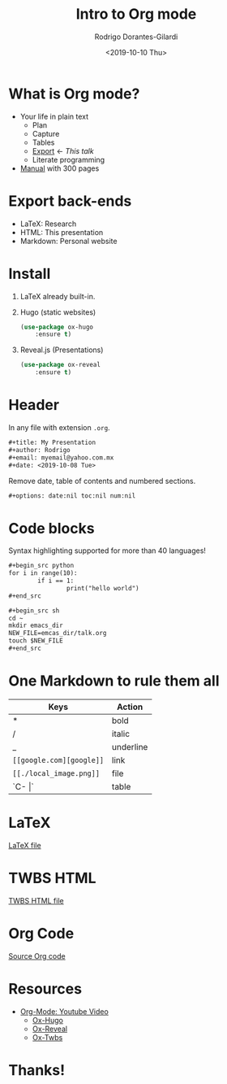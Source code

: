 #+title: Intro to Org mode
#+author: Rodrigo Dorantes-Gilardi
#+email: rodgdor@gmail.com
#+date: <2019-10-10 Thu>
#+options: date:nil toc:nil num:nil
#+REVEAL_ROOT: https://cdn.jsdelivr.net/npm/reveal.js
#+REVEAL_TITLE_SLIDE: <h1>%t</h1> <p>How to <u>export</u> in Org mode</p> <h2>%a</h2> <p>%e</p>
* What is Org mode?
	* Your life in plain text
		* Plan
		* Capture
		* Tables
		* _Export_ <- /This talk/
		* Literate programming
	* [[https://orgmode.org/org.pdf][Manual]] with 300 pages
* Export back-ends
	* LaTeX: Research
	* HTML: This presentation
	* Markdown: Personal website
* Install
 1) LaTeX already built-in.

 2) Hugo (static websites)
	#+begin_src emacs-lisp
		(use-package ox-hugo
			:ensure t)
	#+end_src
 3) Reveal.js (Presentations)
	#+begin_src emacs-lisp
		(use-package ox-reveal
			:ensure t)
	#+end_src
* Header
	In any file with extension =.org=.
	#+begin_src org
		,#+title: My Presentation
		,#+author: Rodrigo
		,#+email: myemail@yahoo.com.mx
		,#+date: <2019-10-08 Tue>
	#+end_src
	Remove date, table of contents and numbered sections.
	#+begin_src org
		,#+options: date:nil toc:nil num:nil
	#+end_src
* Code blocks
Syntax highlighting supported for more than 40 languages!

	#+begin_src org
		,#+begin_src python
		for i in range(10):
				if i == 1:
						print("hello world")
		,#+end_src
	#+end_src
	
	#+begin_src org
		,#+begin_src sh
		cd ~
		mkdir emacs_dir
		NEW_FILE=emcas_dir/talk.org
		touch $NEW_FILE
		,#+end_src

	#+end_src
* One Markdown to rule them all
| Keys                     | Action    |
|--------------------------+-----------|
| *                        | bold      |
| /                        | italic    |
| _                        | underline |
| =[[google.com][google]]= | link      |
| =[[./local_image.png]]=  | file      |
| `C- \vert`             | table     |
* LaTeX
  [[./talk.pdf][LaTeX file]]
* TWBS HTML
	[[file:talkw.html][TWBS HTML file]]
* Org Code
	[[./talk.org][Source Org code]]
* Resources
  * [[https://www.youtube.com/watch?v=SzA2YODtgK4&t=12s][Org-Mode: Youtube Video]]
	* [[https://ox-hugo.scripter.co/][Ox-Hugo]]
	* [[https://github.com/yjwen/org-reveal][Ox-Reveal]]
	* [[https://github.com/marsmining/ox-twbs][Ox-Twbs]]
* Thanks!
